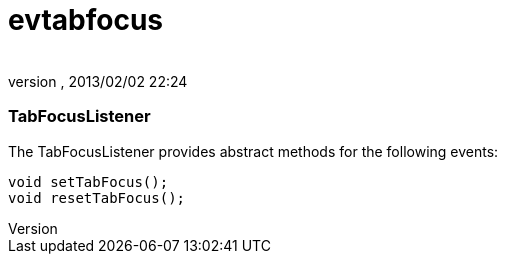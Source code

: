= evtabfocus
:author: 
:revnumber: 
:revdate: 2013/02/02 22:24
:relfileprefix: ../../../
:imagesdir: ../../..
ifdef::env-github,env-browser[:outfilesuffix: .adoc]



=== TabFocusListener

The TabFocusListener provides abstract methods for the following events:


[source,java]

----

void setTabFocus();
void resetTabFocus();

----
